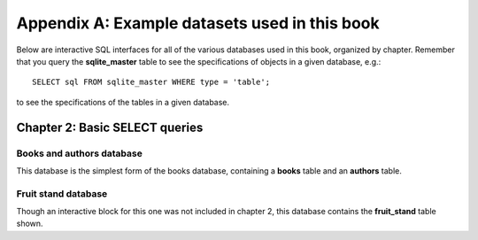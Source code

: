 ==============================================
Appendix A: Example datasets used in this book
==============================================

Below are interactive SQL interfaces for all of the various databases used in this book, organized by chapter.  Remember that you query the **sqlite_master** table to see the specifications of objects in a given database, e.g.:

::

    SELECT sql FROM sqlite_master WHERE type = 'table';

to see the specifications of the tables in a given database.

Chapter 2: Basic SELECT queries
:::::::::::::::::::::::::::::::

Books and authors database
--------------------------

This database is the simplest form of the books database, containing a **books** table and an **authors** table.

.. activecode:: appendix_a_ch2_books
    :language: sql
    :dburl: /_static/simple_books.sqlite3

    SELECT * FROM books;

Fruit stand database
--------------------

Though an interactive block for this one was not included in chapter 2, this database contains the **fruit_stand** table shown.

.. activecode:: appendix_a_ch2_fruit_stand
    :language: sql
    :dburl: /_static/fruit_stand.sqlite3

    SELECT * FROM fruit_stand;

